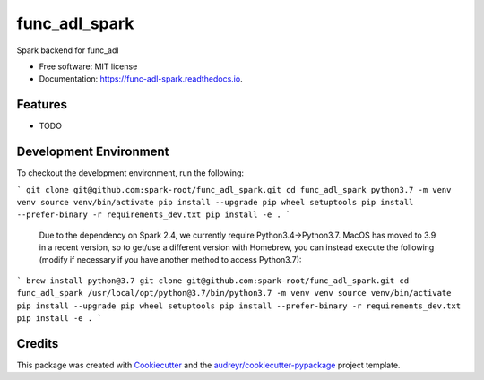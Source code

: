 ==============
func_adl_spark
==============


.. image:: https://img.shields.io/pypi/v/func_adl_spark.svg
        :target: https://pypi.python.org/pypi/func_adl_spark

.. image:: https://img.shields.io/travis/PerilousApricot/func_adl_spark.svg
        :target: https://travis-ci.com/PerilousApricot/func_adl_spark

.. image:: https://readthedocs.org/projects/func-adl-spark/badge/?version=latest
        :target: https://func-adl-spark.readthedocs.io/en/latest/?badge=latest
        :alt: Documentation Status




Spark backend for func_adl


* Free software: MIT license
* Documentation: https://func-adl-spark.readthedocs.io.


Features
--------

* TODO

Development Environment
-----------------------
To checkout the development environment, run the following:

```
git clone git@github.com:spark-root/func_adl_spark.git
cd func_adl_spark
python3.7 -m venv venv
source venv/bin/activate
pip install --upgrade pip wheel setuptools
pip install --prefer-binary -r requirements_dev.txt
pip install -e .
```

 Due to the dependency on Spark 2.4, we currently require Python3.4->Python3.7.
 MacOS has moved to 3.9 in a recent version, so to get/use a different version
 with Homebrew, you can instead execute the following (modify if necessary if
 you have another method to access Python3.7):
```
brew install python@3.7
git clone git@github.com:spark-root/func_adl_spark.git
cd func_adl_spark
/usr/local/opt/python@3.7/bin/python3.7 -m venv venv
source venv/bin/activate
pip install --upgrade pip wheel setuptools
pip install --prefer-binary -r requirements_dev.txt
pip install -e .
```

Credits
-------

This package was created with Cookiecutter_ and the `audreyr/cookiecutter-pypackage`_ project template.

.. _Cookiecutter: https://github.com/audreyr/cookiecutter
.. _`audreyr/cookiecutter-pypackage`: https://github.com/audreyr/cookiecutter-pypackage
